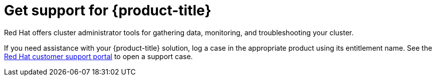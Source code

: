 // Module included in the following assemblies:
//
// * architecture/opp-architecture.adoc

:_module-type: CONCEPT
[id="opp-architecture-support_{context}"]
= Get support for {product-title}

Red Hat offers cluster administrator tools for gathering data, monitoring, and troubleshooting your cluster.

If you need assistance with your {product-title} solution, log a case in the appropriate product using its entitlement name. See the link:https://access.redhat.com/support/cases/#/case/list?query=%20orderBy%20lastModifiedDate%20desc&p=1&size=10&searchType=basic[Red Hat customer support portal] to open a support case.
